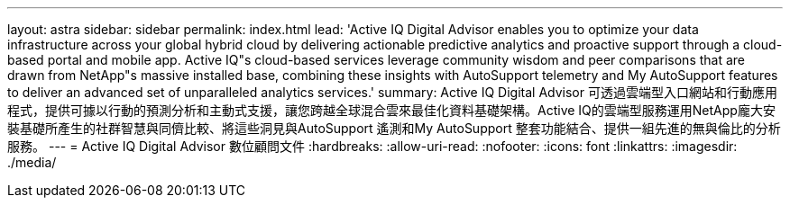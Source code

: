 ---
layout: astra 
sidebar: sidebar 
permalink: index.html 
lead: 'Active IQ Digital Advisor enables you to optimize your data infrastructure across your global hybrid cloud by delivering actionable predictive analytics and proactive support through a cloud-based portal and mobile app. Active IQ"s cloud-based services leverage community wisdom and peer comparisons that are drawn from NetApp"s massive installed base, combining these insights with AutoSupport telemetry and My AutoSupport features to deliver an advanced set of unparalleled analytics services.' 
summary: Active IQ Digital Advisor 可透過雲端型入口網站和行動應用程式，提供可據以行動的預測分析和主動式支援，讓您跨越全球混合雲來最佳化資料基礎架構。Active IQ的雲端型服務運用NetApp龐大安裝基礎所產生的社群智慧與同儕比較、將這些洞見與AutoSupport 遙測和My AutoSupport 整套功能結合、提供一組先進的無與倫比的分析服務。 
---
= Active IQ Digital Advisor 數位顧問文件
:hardbreaks:
:allow-uri-read: 
:nofooter: 
:icons: font
:linkattrs: 
:imagesdir: ./media/


